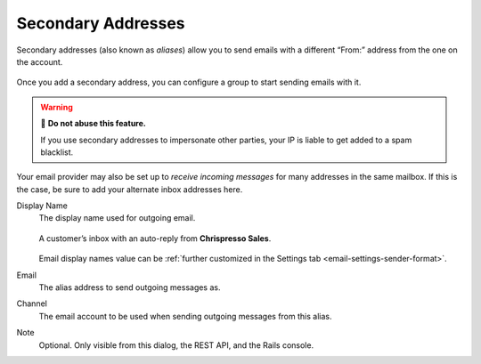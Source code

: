 Secondary Addresses
===================

Secondary addresses (also known as *aliases*) allow you to send emails
with a different “From:” address from the one on the account.

.. figure:: /images/channels/email/accounts-addresses.gif
   :alt: Video demonstration of adding a secondary address and configuring a group to use it.
   :align: center

   Once you add a secondary address,
   you can configure a group to start sending emails with it.

.. warning:: 🙅 **Do not abuse this feature.**

   If you use secondary addresses to impersonate other parties,
   your IP is liable to get added to a spam blacklist.

Your email provider may also be set up to *receive incoming messages*
for many addresses in the same mailbox.
If this is the case, be sure to add your alternate inbox addresses here.

Display Name
   The display name used for outgoing email.

   .. figure:: /images/channels/email/account-setup-org-dept-name.png
      :alt: Screenshot of customer inbox with email from "Chrispresso Sales"
      :scale: 40%
      :align: center

      A customer’s inbox with an auto-reply from **Chrispresso Sales**.

   Email display names value can be
   :ref:`further customized in the Settings tab <email-settings-sender-format>`.

Email
   The alias address to send outgoing messages as.

Channel
   The email account to be used when sending outgoing messages from this alias.

Note
   Optional.
   Only visible from this dialog, the REST API, and the Rails console.
